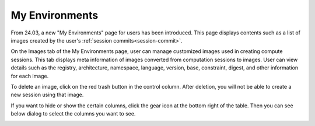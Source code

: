 ===============
My Environments
===============

From 24.03, a new \"My Environments\" page for users has been introduced.
This page displays contents such as a list of images created by the user's
:ref:`session commits<session-commit>`.

On the Images tab of the My Environments page, user can manage customized
images used in creating compute sessions. This tab displays meta information
of images converted from computation sessions to images. User can view details
such as the registry, architecture, namespace, language, version, base,
constraint, digest, and other information for each image.

.. _delete-customized-image:

To delete an image, click on the red trash button in the control column.
After deletion, you will not be able to create a new session using that image.

.. image:: my_environments.png
  :alt: My Environments

If you want to hide or show the certain columns, click the gear icon at the
bottom right of the table. Then you can see below dialog to select the columns
you want to see.

.. image:: table_setting.png
  :align: center
  :width: 500
  :alt: Table Setting
